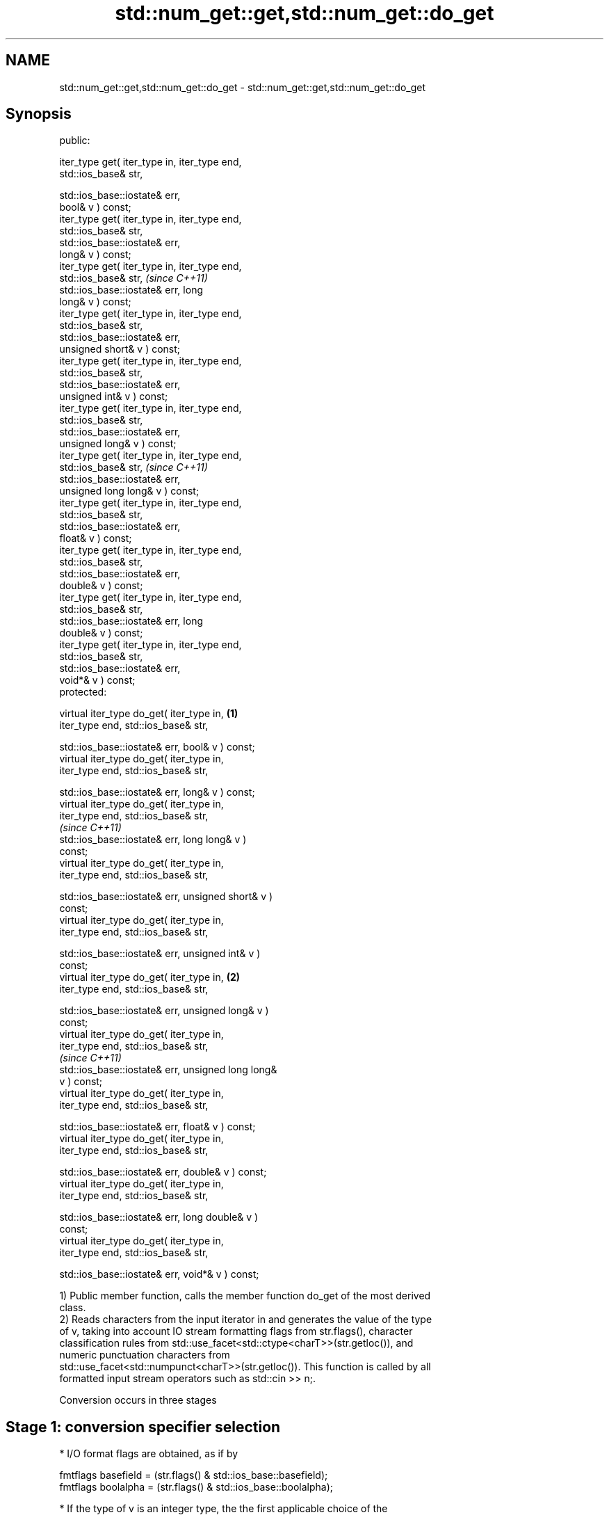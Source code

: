 .TH std::num_get::get,std::num_get::do_get 3 "2021.11.17" "http://cppreference.com" "C++ Standard Libary"
.SH NAME
std::num_get::get,std::num_get::do_get \- std::num_get::get,std::num_get::do_get

.SH Synopsis
   public:

   iter_type get( iter_type in, iter_type end,
   std::ios_base& str,

                  std::ios_base::iostate& err,
   bool& v ) const;
   iter_type get( iter_type in, iter_type end,
   std::ios_base& str,
                  std::ios_base::iostate& err,
   long& v ) const;
   iter_type get( iter_type in, iter_type end,
   std::ios_base& str,                                      \fI(since C++11)\fP
                  std::ios_base::iostate& err, long
   long& v ) const;
   iter_type get( iter_type in, iter_type end,
   std::ios_base& str,
                  std::ios_base::iostate& err,
   unsigned short& v ) const;
   iter_type get( iter_type in, iter_type end,
   std::ios_base& str,
                  std::ios_base::iostate& err,
   unsigned int& v ) const;
   iter_type get( iter_type in, iter_type end,
   std::ios_base& str,
                  std::ios_base::iostate& err,
   unsigned long& v ) const;
   iter_type get( iter_type in, iter_type end,
   std::ios_base& str,                                      \fI(since C++11)\fP
                  std::ios_base::iostate& err,
   unsigned long long& v ) const;
   iter_type get( iter_type in, iter_type end,
   std::ios_base& str,
                  std::ios_base::iostate& err,
   float& v ) const;
   iter_type get( iter_type in, iter_type end,
   std::ios_base& str,
                  std::ios_base::iostate& err,
   double& v ) const;
   iter_type get( iter_type in, iter_type end,
   std::ios_base& str,
                  std::ios_base::iostate& err, long
   double& v ) const;
   iter_type get( iter_type in, iter_type end,
   std::ios_base& str,
                  std::ios_base::iostate& err,
   void*& v ) const;
   protected:

   virtual iter_type do_get( iter_type in,          \fB(1)\fP
   iter_type end, std::ios_base& str,


   std::ios_base::iostate& err, bool& v ) const;
   virtual iter_type do_get( iter_type in,
   iter_type end, std::ios_base& str,

   std::ios_base::iostate& err, long& v ) const;
   virtual iter_type do_get( iter_type in,
   iter_type end, std::ios_base& str,
                                                                          \fI(since C++11)\fP
   std::ios_base::iostate& err, long long& v )
   const;
   virtual iter_type do_get( iter_type in,
   iter_type end, std::ios_base& str,

   std::ios_base::iostate& err, unsigned short& v )
   const;
   virtual iter_type do_get( iter_type in,
   iter_type end, std::ios_base& str,

   std::ios_base::iostate& err, unsigned int& v )
   const;
   virtual iter_type do_get( iter_type in,              \fB(2)\fP
   iter_type end, std::ios_base& str,

   std::ios_base::iostate& err, unsigned long& v )
   const;
   virtual iter_type do_get( iter_type in,
   iter_type end, std::ios_base& str,
                                                                          \fI(since C++11)\fP
   std::ios_base::iostate& err, unsigned long long&
   v ) const;
   virtual iter_type do_get( iter_type in,
   iter_type end, std::ios_base& str,

   std::ios_base::iostate& err, float& v ) const;
   virtual iter_type do_get( iter_type in,
   iter_type end, std::ios_base& str,

   std::ios_base::iostate& err, double& v ) const;
   virtual iter_type do_get( iter_type in,
   iter_type end, std::ios_base& str,

   std::ios_base::iostate& err, long double& v )
   const;
   virtual iter_type do_get( iter_type in,
   iter_type end, std::ios_base& str,

   std::ios_base::iostate& err, void*& v ) const;

   1) Public member function, calls the member function do_get of the most derived
   class.
   2) Reads characters from the input iterator in and generates the value of the type
   of v, taking into account IO stream formatting flags from str.flags(), character
   classification rules from std::use_facet<std::ctype<charT>>(str.getloc()), and
   numeric punctuation characters from
   std::use_facet<std::numpunct<charT>>(str.getloc()). This function is called by all
   formatted input stream operators such as std::cin >> n;.

   Conversion occurs in three stages

.SH Stage 1: conversion specifier selection

     * I/O format flags are obtained, as if by

   fmtflags basefield = (str.flags() & std::ios_base::basefield);
   fmtflags boolalpha = (str.flags() & std::ios_base::boolalpha);

     * If the type of v is an integer type, the the first applicable choice of the
       following five is selected:

   If basefield == oct, will use conversion specifier %o
   If basefield == hex, will use conversion specifier %X
   If basefield == 0, will use conversion specifier %i
   If the type of v is signed, will use conversion specifier %d
   If the type of v is unsigned, will use conversion specifier %u

     * For integer types, length modifier is added to the conversion specification if
       necessary: h for short and unsigned short, l for long and unsigned long, ll for
       long long and unsigned long long
     * If the type of v is float, will use conversion specifier %g
     * If the type of v is double, will use conversion specifier %lg
     * If the type of v is long double, will use conversion specifier %Lg
     * If the type of v is void*, will use conversion specifier %p
     * If the type of v is bool and boolalpha==0, proceeds as if the type of v is long,
       except for the value to be stored in v in stage 3.
     * If the type of v is bool and boolalpha!=0, the following replaces stages 2 and
       3:

          * Successive characters obtained from the input iterator in are matched
            against the character sequences obtained from
            std::use_facet<std::numpunct<charT>>(str.getloc()).falsename() and
            std::use_facet<std::numpunct<charT> >(str.getloc()).truename() only as
            necessary as to identify the unique match. The input iterator in is
            compared to end only when necessary to obtain a character.
          * If the target sequence is uniquely matched, v is set to the corresponding
            bool value. Otherwise false is stored in v and std::ios_base::failbit is
            assigned to err. If unique match could not be found before the input ended
            (in==end), err|=std::ios_base::eofbit is executed.

.SH Stage 2: character extraction

     * If in==end, Stage 2 is terminated immediately, no further characters are
       extracted
     * The next character is extracted from in as if by char_type ct = *in;

          * If the character matches one of "0123456789abcdefxABCDEFX+-", widened to
            the locale's char_type as if by
            std::use_facet<std::ctype<charT>>(str.getloc()).widen(), it is converted to
            the corresponding char.
          * If the character matches the decimal point separator
            (std::use_facet<std::numpunct<charT>>(str.getloc()).decimal_point())), it
            is replaced by '.'.
          * If the character matches the thousands separator
            (std::use_facet<std::numpunct<charT>>(str.getloc()).thousands_sep()) and
            the thousands separation is in use at all
            std::use_facet<std::numpunct<charT>>(str.getloc()).grouping().length() !=
            0, then if the decimal point '.' has not yet been accumulated, the position
            of the character is remembered, but the character is otherwise ignored. If
            the decimal point has already been accumulated, the character is discarded
            and Stage 2 terminates.
          * In any case, the check is made whether the char obtained from the previous
            steps is allowed in the input field that would be parsed by std::scanf
            given the conversion specifier selected in Stage 1. If it is allowed, it is
            accumulated in a temporary buffer and Stage 2 repeats. If it is not
            allowed, Stage 2 terminates.

.SH Stage 3: conversion and storage

     * The sequence of chars accumulated in Stage 2 is converted to a numeric value

   The input is parsed as if by std::scanf with the conversion specifier  \fI(until C++11)\fP
   selected in Stage 1
   The input is parsed as if by std::strtoll for signed integer v,
   std::strtoull for unsigned integer v, std::strtof for float v,         \fI(since C++11)\fP
   std::strtod for double v, or std::strtold for long double v

     * If an error occurs, v is left unchanged.                           \fI(until C++11)\fP
     * If the conversion function fails to convert the entire field, the
       value 0 is stored in v
     * If the conversion function results in a positive or negative value
       too large to fit in the type of v which is a signed integer type,
       the most positive or negative representable value is stored in v,  \fI(since C++11)\fP
       respectively
     * If the conversion function results in a value not to fit in the
       type of v which is an unsigned integer type, the most positive
       representable value is stored in v.

     * In any case, if the conversion function fails std::ios_base::failbit is assigned
       to err
     * Otherwise, the numeric result of the conversion is stored in v

          * If the type of v is bool and boolalpha is not set, then if the value to be
            stored is 0, false is stored, if the value to be stored is 1, true is
            stored, for any other value std::ios_base::failbit is assigned to err and
            true is stored.

     * After this, digit grouping is checked. if the position of any of the thousands
       separators discarded in Stage 2 does not match the grouping provided by
       std::use_facet<std::numpunct<charT>>(str.getloc()).grouping(),
       std::ios_base::failbit is assigned to err.
     * If Stage 2 was terminated by the test in==end, err|=std::ios_base::eofbit is
       executed to set the eof bit.

.SH Return value

   in

.SH Notes

   In C++98/C++03, if an error occurs, v is left unchanged. In C++11, it is set to a
   value as described above.

   When converting a negative number string into an unsigned integer, some
   implementations produce zero (since the value represented by the string is smaller
   than what the target type can represent). Such behavior was specified in C++11/14
   standard but is corrected by LWG #1169.

   Because stage 2 filters out characters such as 'p', 'N' or 'i', the hexadecimal
   floating-point numbers such as "0x1.23p-10" and the strings "NaN" or "inf" may be
   rejected by do_get(double) even if they are valid input to strtod: this is LWG
   #2381.

.SH Example

   An implementation of operator>> for a user-defined type.


// Run this code

 #include <iostream>
 #include <iterator>
 #include <locale>

 struct base { long x; };

 template <class CharT, class Traits>
 std::basic_istream<CharT, Traits>&
     operator >>(std::basic_istream<CharT, Traits>& is,
                 base& b)
 {
     std::ios_base::iostate err = std::ios_base::goodbit;
     try // setting err could throw
     {
         typename std::basic_istream<CharT, Traits>::sentry s(is);

         if (s) // if stream is ready for input
         {
             std::use_facet<std::num_get<CharT>>(is.getloc()).get(is, {}, is, err, b.x);
         }
     } catch(std::ios_base::failure& error)
     {
         // handle the exception
     }
     return is;
 }

 int main()
 {
     base b;

     std::cin >> b;
 }

   Defect reports

   The following behavior-changing defect reports were applied retroactively to
   previously published C++ standards.

      DR    Applied to              Behavior as published              Correct behavior
   LWG 1169 C++11      behavior of num_get was inconsistent with       made consistent
                       strtol function family

.SH See also

   operator>> extracts formatted data
              \fI(public member function of std::basic_istream<CharT,Traits>)\fP
